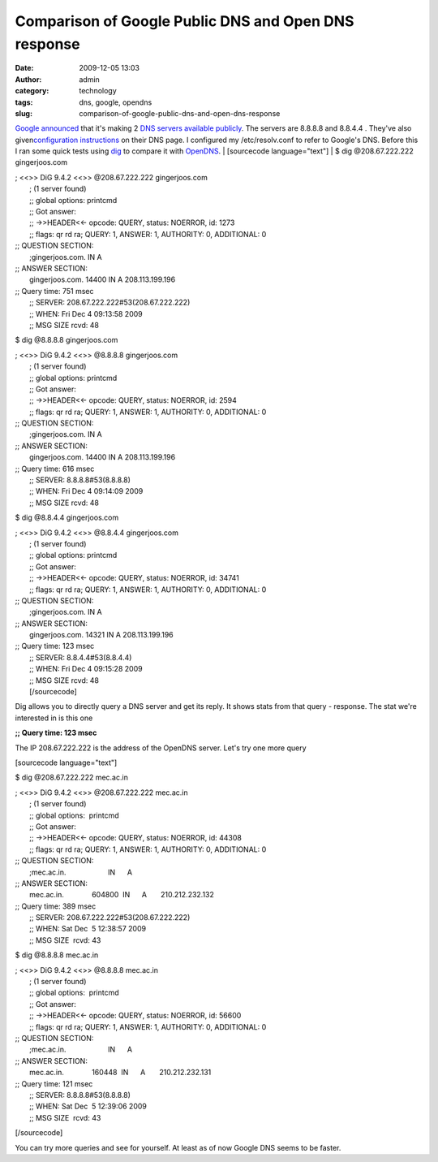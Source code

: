 Comparison of Google Public DNS and Open DNS response
#####################################################
:date: 2009-12-05 13:03
:author: admin
:category: technology
:tags: dns, google, opendns
:slug: comparison-of-google-public-dns-and-open-dns-response

`Google announced <http://googleblog.blogspot.com/2009/12/introducing-google-public-dns.html>`__
that it's making 2 `DNS servers available
publicly <http://code.google.com/speed/public-dns/>`__. The servers are
8.8.8.8 and 8.8.4.4 . They've also given\ `configuration
instructions <http://code.google.com/speed/public-dns/docs/using.html>`__
on their DNS page. I configured my /etc/resolv.conf to refer to Google's
DNS. Before this I ran some quick tests using
`dig <http://linux.die.net/man/1/dig>`__ to compare it with
`OpenDNS <http://www.opendns.com/>`__.
|  [sourcecode language="text"]
|  $ dig @208.67.222.222 gingerjoos.com

| ; <<>> DiG 9.4.2 <<>> @208.67.222.222 gingerjoos.com
|  ; (1 server found)
|  ;; global options: printcmd
|  ;; Got answer:
|  ;; ->>HEADER<<- opcode: QUERY, status: NOERROR, id: 1273
|  ;; flags: qr rd ra; QUERY: 1, ANSWER: 1, AUTHORITY: 0, ADDITIONAL: 0

| ;; QUESTION SECTION:
|  ;gingerjoos.com. IN A

| ;; ANSWER SECTION:
|  gingerjoos.com. 14400 IN A 208.113.199.196

| ;; Query time: 751 msec
|  ;; SERVER: 208.67.222.222#53(208.67.222.222)
|  ;; WHEN: Fri Dec 4 09:13:58 2009
|  ;; MSG SIZE rcvd: 48

$ dig @8.8.8.8 gingerjoos.com

| ; <<>> DiG 9.4.2 <<>> @8.8.8.8 gingerjoos.com
|  ; (1 server found)
|  ;; global options: printcmd
|  ;; Got answer:
|  ;; ->>HEADER<<- opcode: QUERY, status: NOERROR, id: 2594
|  ;; flags: qr rd ra; QUERY: 1, ANSWER: 1, AUTHORITY: 0, ADDITIONAL: 0

| ;; QUESTION SECTION:
|  ;gingerjoos.com. IN A

| ;; ANSWER SECTION:
|  gingerjoos.com. 14400 IN A 208.113.199.196

| ;; Query time: 616 msec
|  ;; SERVER: 8.8.8.8#53(8.8.8.8)
|  ;; WHEN: Fri Dec 4 09:14:09 2009
|  ;; MSG SIZE rcvd: 48

$ dig @8.8.4.4 gingerjoos.com

| ; <<>> DiG 9.4.2 <<>> @8.8.4.4 gingerjoos.com
|  ; (1 server found)
|  ;; global options: printcmd
|  ;; Got answer:
|  ;; ->>HEADER<<- opcode: QUERY, status: NOERROR, id: 34741
|  ;; flags: qr rd ra; QUERY: 1, ANSWER: 1, AUTHORITY: 0, ADDITIONAL: 0

| ;; QUESTION SECTION:
|  ;gingerjoos.com. IN A

| ;; ANSWER SECTION:
|  gingerjoos.com. 14321 IN A 208.113.199.196

| ;; Query time: 123 msec
|  ;; SERVER: 8.8.4.4#53(8.8.4.4)
|  ;; WHEN: Fri Dec 4 09:15:28 2009
|  ;; MSG SIZE rcvd: 48
|  [/sourcecode]

Dig allows you to directly query a DNS server and get its reply. It
shows stats from that query - response. The stat we're interested in is
this one

**;; Query time: 123 msec**

The IP 208.67.222.222 is the address of the OpenDNS server. Let's try
one more query

[sourcecode language="text"]

$ dig @208.67.222.222 mec.ac.in

| ; <<>> DiG 9.4.2 <<>> @208.67.222.222 mec.ac.in
|  ; (1 server found)
|  ;; global options:  printcmd
|  ;; Got answer:
|  ;; ->>HEADER<<- opcode: QUERY, status: NOERROR, id: 44308
|  ;; flags: qr rd ra; QUERY: 1, ANSWER: 1, AUTHORITY: 0, ADDITIONAL: 0

| ;; QUESTION SECTION:
|  ;mec.ac.in.                     IN      A

| ;; ANSWER SECTION:
|  mec.ac.in.              604800  IN      A       210.212.232.132

| ;; Query time: 389 msec
|  ;; SERVER: 208.67.222.222#53(208.67.222.222)
|  ;; WHEN: Sat Dec  5 12:38:57 2009
|  ;; MSG SIZE  rcvd: 43

$ dig @8.8.8.8 mec.ac.in

| ; <<>> DiG 9.4.2 <<>> @8.8.8.8 mec.ac.in
|  ; (1 server found)
|  ;; global options:  printcmd
|  ;; Got answer:
|  ;; ->>HEADER<<- opcode: QUERY, status: NOERROR, id: 56600
|  ;; flags: qr rd ra; QUERY: 1, ANSWER: 1, AUTHORITY: 0, ADDITIONAL: 0

| ;; QUESTION SECTION:
|  ;mec.ac.in.                     IN      A

| ;; ANSWER SECTION:
|  mec.ac.in.              160448  IN      A       210.212.232.131

| ;; Query time: 121 msec
|  ;; SERVER: 8.8.8.8#53(8.8.8.8)
|  ;; WHEN: Sat Dec  5 12:39:06 2009
|  ;; MSG SIZE  rcvd: 43

[/sourcecode]

You can try more queries and see for yourself. At least as of now Google
DNS seems to be faster.
